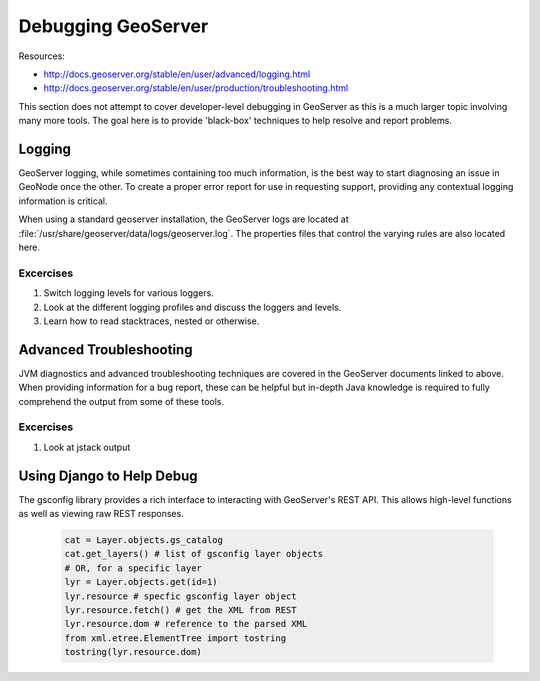 .. _geoserver:

Debugging GeoServer
===================

Resources:

- http://docs.geoserver.org/stable/en/user/advanced/logging.html
- http://docs.geoserver.org/stable/en/user/production/troubleshooting.html

This section does not attempt to cover developer-level debugging in GeoServer as
this is a much larger topic involving many more tools. The goal here is to
provide 'black-box' techniques to help resolve and report problems.

Logging
-------

GeoServer logging, while sometimes containing too much information, is the best
way to start diagnosing an issue in GeoNode once the other. To create a proper
error report for use in requesting support, providing any contextual logging
information is critical.

When using a standard geoserver installation, the GeoServer logs are located at
:file:`/usr/share/geoserver/data/logs/geoserver.log`. The properties files that
control the varying rules are also located here.

Excercises
..........

#. Switch logging levels for various loggers.
#. Look at the different logging profiles and discuss the loggers and levels.
#. Learn how to read stacktraces, nested or otherwise.

Advanced Troubleshooting
------------------------

JVM diagnostics and advanced troubleshooting techniques are covered in the
GeoServer documents linked to above. When providing information for a bug
report, these can be helpful but in-depth Java knowledge is required to fully
comprehend the output from some of these tools.

Excercises
..........

#. Look at jstack output

Using Django to Help Debug
--------------------------

The gsconfig library provides a rich interface to interacting with GeoServer's
REST API. This allows high-level functions as well as viewing raw REST responses.

  .. code-block:: python

     cat = Layer.objects.gs_catalog
     cat.get_layers() # list of gsconfig layer objects
     # OR, for a specific layer
     lyr = Layer.objects.get(id=1)
     lyr.resource # specfic gsconfig layer object
     lyr.resource.fetch() # get the XML from REST
     lyr.resource.dom # reference to the parsed XML
     from xml.etree.ElementTree import tostring
     tostring(lyr.resource.dom)